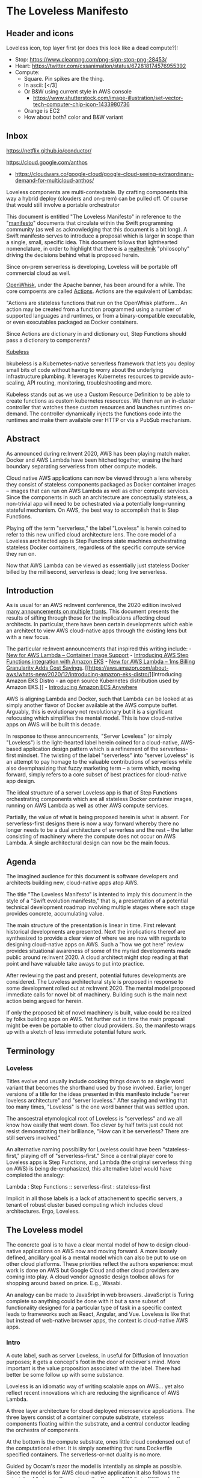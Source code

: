 * The Loveless Manifesto
  :PROPERTIES:
  :CUSTOM_ID: the-loveless-manifesto
  :END:

** Header and icons

@@html:<img src="./header.png" width="100%"/>@@    
   
Loveless icon, top layer first (or does this look like a dead compute?): 
- Stop:
  https://www.cleanpng.com/png-sign-stop-png-28453/ 
- Heart:
  https://twitter.com/cssanimation/status/672818174576955392 
- Compute:
  - Square. Pin spikes are the thing. 
  - In ascii: [</3] 
  - Or B&W using current style in AWS console 
    - https://www.shutterstock.com/image-illustration/set-vector-tech-computer-chip-icon-1433980736
  - Orange is EC2
  - How about both? color and B&W variant

** Inbox
   SCHEDULED: <2021-01-25 Mon>
https://netflix.github.io/conductor/
   
https://cloud.google.com/anthos
- https://cloudwars.co/google-cloud/google-cloud-seeing-extraordinary-demand-for-multicloud-anthos/

Loveless components are multi-contextable. By crafting components this
way a hybrid deploy (clouders and on-prem) can be pulled off. Of course
that would still involve a portable orchestrator

This document is entitled "The Loveless Manifesto" in reference to the
"[[https://www.youtube.com/watch?v=s1AiBi5gf1s][manifesto]]" documents that circulate within the Swift programming
community (as well as acknowledging that this document is a bit
long). A Swift manifesto serves to introduce a proposal which is
larger in scope than a single, small, specific idea. This document
follows that lighthearted nomenclature, in order to highlight that
there is a [[https://www.ribbonfarm.com/2012/08/16/realtechnik-nausea-and-technological-longing/][realtechnik]] "philosophy" driving the decisions behind what
is proposed herein.

Since on-prem serverless is developing, Loveless will be portable off
commercial cloud as well.

[[https://openwhisk.apache.org/][OpenWhisk]], under the Apache banner,
has been around for a while. The core compoents are called
[[https://github.com/apache/openwhisk/blob/master/docs/actions.md][Actions]].
Actions are the equivalent of Lambdas:

"Actions are stateless functions that run on the OpenWhisk platform...
An action may be created from a function programmed using a number of
supported languages and runtimes, or from a binary-compatible
executable, or even executables packaged as Docker containers.

Since Actions are dictionary in and dictionary out, Step Functions
should pass a dictionary to components?

[[https://github.com/kubeless/kubeless][Kubeless]]

bkubeless is a Kubernetes-native serverless framework that lets you
deploy small bits of code without having to worry about the underlying
infrastructure plumbing. It leverages Kubernetes resources to provide
auto-scaling, API routing, monitoring, troubleshooting and more.

Kubeless stands out as we use a Custom Resource Definition to be able to
create functions as custom kubernetes resources. We then run an
in-cluster controller that watches these custom resources and launches
runtimes on-demand. The controller dynamically injects the functions
code into the runtimes and make them available over HTTP or via a PubSub
mechanism.
   

** Abstract
   :PROPERTIES:
   :CUSTOM_ID: abstract
   :END:

As announced during re:Invent 2020, AWS has been playing match maker.
Docker and AWS Lambda have been hitched together, erasing the hard
boundary separating serverless from other compute models.

Cloud native AWS applications can now be viewed through a lens whereby
they consist of stateless components packaged as Docker container images
-- images that can run on AWS Lambda as well as other compute services.
Since the components in such an architecture are conceptually stateless,
a non-trivial app will need to be ochestrated via a potentially
long-running stateful mechanism. On AWS, the best way to accomplish that
is Step Functions.

Playing off the term "serverless," the label "Loveless" is herein coined
to refer to this new unified cloud architecture lens. The core model of
a Loveless architected app is Step Functions state machines
orchestrating stateless Docker containers, regardless of the specific
compute service they run on.

Now that AWS Lambda can be viewed as essentially just stateless Docker
billed by the millisecond, serverless is dead; long live serverless.

** Introduction
   :PROPERTIES:
   :CUSTOM_ID: introduction
   :END:

As is usual for an AWS re:Invent conference, the 2020 edition involved
[[https://aws.amazon.com/blogs/aws/aws-reinvent-announcements-2020/][many
announcements on multiple fronts]]. This document presents the results
of sifting through those for the implications affecting cloud
architects. In particular, there have been certain developments which
eable an architect to view AWS cloud-native apps through the existing
lens but with a new focus.

The particular re:Invent announcements that inspired this writing
include: -
[[https://aws.amazon.com/blogs/aws/new-for-aws-lambda-container-image-support/][New
for AWS Lambda -- Container Image Support]] -
[[https://aws.amazon.com/blogs/containers/introducing-aws-step-functions-integration-with-amazon-eks/][Introducing
AWS Step Functions integration with Amazon EKS]] -
[[https://aws.amazon.com/blogs/aws/new-for-aws-lambda-1ms-billing-granularity-adds-cost-savings/][New
for AWS Lambda -- 1ms Billing Granularity Adds Cost Savings]].
[[https://aws.amazon.com/about-aws/whats-new/2020/12/introducing-amazon-eks-distro/][Introducing
Amazon EKS Distro - an open source Kubernetes distribution used by
Amazon EKS.]] -
[[https://aws.amazon.com/blogs/containers/introducing-amazon-ecs-anywhere/][Introducing
Amazon ECS Anywhere]]

AWS is aligning Lambda and Docker, such that Lambda can be looked at as
simply another flavor of Docker available at the AWS compute buffet.
Arguably, this is evolutionary not revolutionary but it is a significant
refocusing which simplifies the mental model. This is how cloud-native
apps on AWS will be built this decade.

In response to these announcements, "Server Loveless" (or simply
"Loveless") is the light-hearted label herein coined for a cloud-native,
AWS-based application design pattern which is a refinement of the
serverless-first mindset. The twisting of the label "serverless" into
"server Loveless" is an attempt to pay homage to the valuable
contributions of serverless while also deemphasizing that fuzzy
marketing term -- a term which, moving forward, simply refers to a core
subset of best practices for cloud-native app design.

The ideal structure of a server Loveless app is that of Step Functions
orchestrating components which are all stateless Docker container
images, running on AWS Lambda as well as other AWS compute services.

Partially, the value of what is being proposed herein is what is absent.
For serverless-first designs there is now a way forward whereby there no
longer needs to be a dual architecture of serverless and the rest -- the
latter consisting of machinery where the compute does not occur on AWS
Lambda. A single architectural design can now be the main focus.

** Agenda
   :PROPERTIES:
   :CUSTOM_ID: agenda
   :END:

The imagined audience for this document is software developers and
architects building new, cloud-native apps atop AWS.

The title "The Loveless Manifesto" is intented to imply this document in
the style of a "Swift evolution manifesto," that is, a presentation of a
potential technical development roadmap involving multiple stages where
each stage provides concrete, accumulating value.

The main structure of the presentation is linear in time. First relevant
historical developments are presented. Next the implications thereof are
synthesized to provide a clear view of where we are now with regards to
designing cloud-native apps on AWS. Such a "how we got here" review
provides situational awareness of some of the myriad developments made
public around re:Invent 2020. A cloud architect might stop reading at
that point and have valuable take aways to put into practice.

After reviewing the past and present, potential futures developments are
considered. The Loveless architectural style is proposed in response to
some development rolled out at re:Invent 2020. The mental model proposed
immediate calls for novel bit of machinery. Building such is the main
next action being argued for herein.

If only the proposed bit of novel machinery is built, value could be
realized by folks building apps on AWS. Yet further out in time the main
proposal might be even be portable to other cloud providers. So, the
manifesto wraps up with a sketch of less immediate potential future
work.

** Terminology
   :PROPERTIES:
   :CUSTOM_ID: terminology
   :END:

*** Loveless
    :PROPERTIES:
    :CUSTOM_ID: loveless
    :END:

Titles evolve and usually include cooking things down to aa single word
variant that becomes the shorthand used by those involved. Earlier,
longer versions of a title for the ideas presented in this manifesto
include "server loveless architecture" and "server loveless." After
saying and writing that too many times, "Loveless" is the one word
banner that was settled upon.

The anscestral etymological root of Loveless is "serverless" and we all
know how easily that went down. Too clever by half twits just could not
resist demonstrating their brilliance, "How can it be serverless? There
are still servers involved."

An alternative naming possibility for Loveless could have been
"stateless-first," playing off of "serverless-first." Since a central
player core to Loveless apps is Step Functions, and Lambda (the original
serverless thing on AWS) is being de-emphasized, this alternative label
would have completed the analogy:

Lambda : Step Functions :: serverless-first : stateless-first

Implicit in all those labels is a lack of attachement to specific
servers, a tenant of robust cluster based computing which includes cloud
architectures. Ergo, Loveless.

** The Loveless model
   :PROPERTIES:
   :CUSTOM_ID: the-loveless-model
   :END:

The concrete goal is to have a clear mental model of how to design
cloud-native applications on AWS now and moving forward. A more loosely
defined, ancillary goal is a mental model which can also be put to use
on other cloud platforms. These priorities reflect the authors
experience: most work is done on AWS but Google Cloud and other cloud
providers are coming into play. A cloud vendor agnostic design toolbox
allows for shopping around based on price. E.g., Wasabi.

An analogy can be made to JavaSript in web browsers. JavaScript is
Turing complete so anything could be done with it but a sane subset of
functionality designed for a particular type of task in a specific
context leads to frameworks such as React, Angular, and Vue. Loveless is
like that but instead of web-native browser apps, the context is
cloud-native AWS apps.

*** Intro
    :PROPERTIES:
    :CUSTOM_ID: intro
    :END:

A cute label, such as server Loveless, in useful for Diffusion of
Innovation purposes; it gets a concept's foot in the door of reciever's
mind. More important is the value proposition associated with the label.
There had better be some follow up with some substance.

Loveless is an idiomatic way of writing scalable apps on AWS... yet also
reflect recent innovations which are reducing the significance of AWS
Lambda.

A three layer architecture for cloud deployed microservice applications.
The three layers consist of a container compute substrate, stateless
components floating within the substrate, and a central conductor
leading the orchestra of components.

At the bottom is the compute substrate, ones little cloud condensed out
of the computational ether. It is simply something that runs Dockerfile
specified containers. The serverless-or-not duality is no more.

Guided by Occam's razor the model is intentially as simple as possible.
Since the model is for AWS cloud-native application it also follows the
principle of "when in Rome, do as the Romans." While in AWS, only after
following the guidance of their tech talks and documentation is it time
to get creative.

--------------

Server Loveless is a design pattern for AWS hosted, cloud native
applications which mainly combines three main concepts: -
serverless-first as the design style - Step Functions as the stateful
orchestration mechanism - Docker for running stateless worker compoents
for Step Functions

Server Loveless is simply a refinement of serverless-first that adds a
mental models which unifies both serverless and that which cannot be
implemented given the current limitations of Lambda and friends. The
goal is to have Step Functions orchestrating stateless components,
designed as Lambda functions have always be coded up and then to add
framework code, an Activity server, which can run the same packaged
function code outside of AWS Lambda.

This refinement smooths the impedence mismatch between Lambda and the
other AWS compute services such that app components can simply be
designed as Lambdas (have the Lambda invocation interface, etc.) and the
appropriate compute service can be paired to the needs of the use case.
Example use cases that might require leaving AWS Lambda include if a GPU
is called for or if a Lambda function needs to run longer than the
fifteen minute AWS Lambda execution time limit.

Like serverless first, server Loveless reaches first for the serverless
toolbox and falls back to non-serverless tech only if necessary. The
refinement over serverless-first is that the same coding practices of
serverless are extended to the non-serverless components of the
architecture.

The label "server Loveless" does not mean leave AWS Serverless behind,
rather design the whole app a la serverless. That is the place to start;
and if it turns out something cannot run on AWS Lamba (say, it runs
longer than 15 minutes or a GPU would be really, really handy to have)
then simply deploy that Docker container image on ECS, Fargate, etc.

Lambda functions, the main compute components of serverless apps, are
naturally stateless. Server Loveless simply extends the statelessness
principle to all components, even those not running on AWS Lambda.
[[https://en.wikipedia.org/wiki/Service_statelessness_principle][Service
statelessness principle]] is one of the main design principles of SOAs,
so this is not a controversial nor novel idea.

OK, so on to the main point. What is meant by the term "Server Loveless
Architectures"? These are AWS cloud-native app architectures in which
the servers are Loveless, no sacred cows. Workers are stateless and
managed by Step Functions state machines.

The above defitions provide movitivation for the choice of adopting the
word "Loveless" into this architecture's name. (And, seemingly, geeks
cannot help themselves with punny wordplay.)

"Loveless" implies a design constraint that one cannot hug the servers.
The unloved servers are treated like the Vietnam War's
[[https://en.wikipedia.org/wiki/FNG_syndrome][FNG]]: considered
transient and prone to failure. "Loveless" as in it is wise not to form
emotional attachments.

"Loveless" as in no servers are put on a pedastal. The servers are
treated like cattle, not like sacred cows. Indeed some are even
sacrifial, killed off in [[https://aws.amazon.com/fis/][Chaos Monkey
style stress testing]].

Finally, "Loveless" is the one word label for the architecture. Saying
"Server Loveless" too many times gets annoying. Ironically, this may be
the logical conclusion of de-emphasizing "serverless." Shorter terms
such as "Loveless cloud architectures" or "Loveless apps" are less
cumbersome to work with that including the word "server." It also gets
confusing if one talks about a Server Loveless server.

A Lambda function is the simpliest implementation of a Step Function
Task.

AWS Lambda is now essentially just Docker billed by the millisecond.
Nonetheless, serverless started as AWS Lambda. The associated design
requirements of Lambda-based compute enforced multiple architectural
best practices that should continue to be followed, on Lambda and
beyond. This is what is meant by "serverless is dead; long live
serverless."

--------------

And AWS is driving customers towards using Step Functions to orchestrate
workflows using their cloud native compute services (Lambda, autoscaling
Docker, etc.).

The new Docker container support in Lambda is what enables the same
mental model to be applied to both serverless and other compute
services: they can all be seen as platforms to run Docker containers.

Loveless does whole heartedly run with one aspect of the Step Functions
mental model: the Step Functions is where state is maintained, Task
workers are stateless. Lambda is the quintessential stateless worker,
which is why it is the default Task implementation. Loveless aims for
Activities to also be stateless. It could be thought of it as
*stateless-first design.*

Points is Step Functions is another AWS service which strong encourages
modern, mature cloud app design. Server Loveless simply runs with the
design patterns of Lambda and Step Functions and implements the same on
Docker, irrespective of the underlying compute service... They can be
mentally modeled as HTTP API'd services.

Step Functions orchestrates a complex Docker app, interacting with the
containers through the Task and Activity interfaces. Any given Lambda
function-running Docker container might be on AWS Lambda or other
compute service (e.g., ECS). Step Functions handles retry logic, state
maintenance, etc. across the app components running within multiple
Docker containers. It kinda seems obvious when stated. But that's a nice
thing: it does make a lot of simple sence. It's clean, terse, and allows
a design to start simple (read: pure serverless at first).

Take the focus off of serverless and simply noodles a design pattern for
modern AWS cloud native apps.

Yet if one mentally runs through such a gedankenexperiment, the question
arises: could a Docker packaged Lambda function be run outside of Lamdda
as some kind of Activity? Mabye a bit of framework shim code which runs
Lambda functions in Docker containers host somewhere besides on Lambda.

So, if Lambda is now just lightweight Docker, and Lambda now bills in
1ms increments, serverless-first is simply a solid architecture for any
cloud-native app, with the flexibility to compute on Lambda, ECS, or
EKS, as per cost or workload.

Now, Lambda can be seen as simply another one of the Docker execution
platform offering available on AWS. But the design principles of
serverless expand to Docker in general, not just AWS Lambda anymore. The
Lambda microservice design principles, such as statelessness, are the
real value of serverless. Now we can focus on the component Function --
packaged as a Docker container image, interfaced with a la Step
Functions -- and run it on whichever compute platform is appropriate.

These developements enable a Docker centric refinement to the
serverless-first mentality. Things become clearer in that the various
AWS compute offerings are becoming more unified on a continuum. This is
not just a new Lambda features but a perspective that allows us to
simplify things. For example, why do we need Lambda layers anymore? They
simply become Docker image layers, or something:
[[https://aws.amazon.com/blogs/compute/working-with-lambda-layers-and-extensions-in-container-images/][AWS
Compute Blog: Working with Lambda layers and extensions in container
images]]. The focus moves to Docker, not Lambda. But we keep the
stateless microservice coding style.

Aligning AWS Lambda to Docker really simplifies serverless-first
designs: Dockerize, start on Lambda, migrate to EKS as needed for cost
or perf reasons.

[TODO: Image: - at top, step function logo - puppet stringing into
Docker zone - wherein there are both Lambda and ECS, EC2, and EKS
running/containing Docker logo - i.e. the whale container ship in all 4
- https://www.docker.com/company/newsroom/media-resources - Prior art: -
https://medium.com/better-programming/aws-lambda-now-supports-container-images-bff86b0f62b1
-
https://aws.amazon.com/blogs/compute/working-with-lambda-layers-and-extensions-in-container-images/
]

But it does lead one to a vantage where it is natural to wonder if

Another reason to build on Step Functions versus, say, some DIY
orchestration machinery is the mental momentum of already trained
developers and massive amounts of documentation. Step Functions is also
a common language tagging well defined concepts throughout a community
of developers.

*** Docker in Loveless
    :PROPERTIES:
    :CUSTOM_ID: docker-in-loveless
    :END:

Docker mostly just provides the compute cluster operating system. Step
Functions is the central nervous system orchestrating the app components
that run on Docker (which might incidentally be billed under the AWS
Lambda brand, or multiple other compute services).

In terms of division of labor, Docker handles the low-level physical
model of a compute cluster. Server Loveless delegates higher level,
logical structuring to Step Functions.

In terms of contribution to the server Loveless mindset, Docker brings
to the table the component packaging and delivery as well as the compute
platform's abstractions and infrastructure (control plane, auto-scaling,
etc.). Serverless brings the internal design of the packaged, stateless
components i.e. components built according to 12-factor app design. Step
Functions' contribution is orchestration which can bridge AWS Lambda and
other computer services, including those external to AWS such as
on-premise and and other cloud providers as needed.

The above billing news is about really short Lambda compute. Next we'll
get into too long Lambda compute i.e. what if a function, say, needs to
run for more than 15 mintes?

**** Enabled migrating to different compute servers for $$$
     :PROPERTIES:
     :CUSTOM_ID: enabled-migrating-to-different-compute-servers-for
     :END:

At a certain level of traffic, for purely financial reasons it may be
worth switching the compute from Lambda to EC2. For normal serverless
applications, those sorts of economics start to be financially worth
considering when scale gets in the range of ten million monthly hits.

Of course, one must keep an eye on the costs. Serverless can be quite
cost effective but when it comes to fully managed services (for
serverless or not), sometimes AWS wants way too much money in return for
simply removing a hassle.

Pricing comparisons between AWS Lambda and other AWS compute services is
not trivial. Lambda pricing depends on number of request, execution
duration, and amount of memory requested. Lambda pricing is pay as you
go, obviating wastage when capacity is over reserved as can happen on
other compute services.

an Nontheless, for EC2 reserving more capacity than required is
wasteful. Yet for many workloads a Lambda based implementation can end
up being significantly more economical.

Without working trough multiple examples of pricing comparision, suffice
to say, buying in bulk is always cheaper. One nice feature of Loveless
is that development can start purely running on Lambda and if things get
hot and heavy, compute can be easily migrated to another compute
service.

*** Boundaries, division of labor, compartmentalization of roles
    :PROPERTIES:
    :CUSTOM_ID: boundaries-division-of-labor-compartmentalization-of-roles
    :END:

Part of the value here is the mental model. Cross platform frameworks
always involve abstraction leaks. But this model can already guide
development on multiple cloud platforms.

The goal is for all state to reside in a Step Function state machine,
and the individual nodes in the graph, the States, to be stateless. In
the early days of Step Functions that obviously meant Lambda functions
which are by nature stateless. Now we can extend it to where Functions
run stateless on Lambda or other longer running compute services. This
is a natural process in serverless-first designs and AWS is making it
easier and easier.

Inspiration was taken from two of Gary Bernhardt presentations.
[[https://www.destroyallsoftware.com/screencasts/catalog/functional-core-imperative-shell][Functional
Core, Imperative Shell]] guided the idea that the core components should
be stateless (as functional as workers in Loveless can be).
[Boundaries](https://www.destroyallsoftware.com/talks/boundaries]
inspired the idea of passing simple values (read: ARNs) to the
components as a form of dependency injection.

Server Loveless is Boundaries applied to cloud apps i.e. the Dockerized
components are the functional internals and the Step Functions are the
imperative surface part. Core: FSM apps on cloud with nodes as stateless
servers.

*** Dependency injection
    :PROPERTIES:
    :CUSTOM_ID: dependency-injection
    :END:

In server Loveless designs, one technique for achieving statelessness is
via dependency injection. That is, rather than being hardcoded within a
component, things which do contain state -- such as a specific S3 bucket
-- are during invocation passed in by reference (read: ARNs). The
stateful behavior is encapsulated within the referenced services, not
the Docker hosted component. Only highly fault tolerant services are
used this was, such as S3, DynamoDB, SQS, and the other cloud usual
suspects. - The component is instructed by Step Function to perform a
Task - The Task's input Parameters fully describes the work to perform -
Identities of side-effecting services are dependency injects as ARNs

Stateless Docker components means they are easy to test. The interface
between Step Functions and a component is where dependency injection can
be applied "Do the following task, and use these resources (e.g. S3
buckets and DynamoDB databases) as your persistance" AWS IAM policies
and roles help in ensuring that some supposedly stateless component
really is not painting outside the lines prescribed.

Think of it as similar to TDD: - for the unit tess define the unit's
interface - write dummy unit internal code/functions that returns fails
- write tests that call into that intentionally failing dummy
implementation - finally start writing the real implementation atop that
dummy code

Apply that to Step Functions and the initial dummies are null Lambdas

Well, with server Loveless start with a Lambda function running on
Lambda. Get it running to some level of performance. Then if, say, some
code really could benefit from a GPU (which are not available on
Lambda), well, then migrate that stateless Function to some other Docker
platform which has GPUs available.

*** Loveless components
    :PROPERTIES:
    :CUSTOM_ID: loveless-components
    :END:

Ergo, design Docker components as stateless FSM nodes, which can run on
both Lambda and ECS via Step Functions Task interface. Core: FSM apps on
cloud with nodes as stateless servers. I.e. the architectural goal moves
from serverless-first to stateless-first. The Finite State Machine
represents the core "flowchart" of an app. [Bonus: the label
"serverless" gets demoted to a background character, & this moves
towards platform independent serverless apps.]

Where is serverless heading? Why use it? - It's not serverless anymore.
It's stateless first containers

Using the same interface is nice but there's also all the other
disciplines that come from Lambda design: stateless, single user, etc.

The component interface is the same as between Step Functions and
Lambda.

That's two good interfaces that sandwich an app component: • Above
between the task orchestrator (Step Functions) and a component • Below
between a component and its container platform (Docker)

Design Docker components as stateless FSM nodes, which can run on both
Lambda and ECS, both are interfaced with via Step Function APIs.

*** Loveless Activity Server
    :PROPERTIES:
    :CUSTOM_ID: loveless-activity-server
    :END:

DIY machinery to implement "event-driven serverless computing" on a
container platform. Working with Step Functions reduces the scope of
this first "MVP" component of a full vendor agnostic cloud-native
framework.

Although one could arguably say they are designing a Loveless
application without any new machinery coming into play, once the model
is comprehended, it becomes clear that with just a bit of new
technology, much more value could be realized. Therefore, a novel bit of
machinery is proposed, labeled a "Loveless Activity Server."

With a Loveless Activity Server, one could design cloud-native
applications for AWS which can flex to changing compute needs as a
project experiences real world usage demands or unanticipated
requirements. Such flexing can be necessitated for technical and/or
financial reasons.

how exactly is a Lambda function migrated off of AWS Lambda actually
made scalably and highly available as an Activity which can do work for
a Step Functions state machine.

https://aws.amazon.com/blogs/compute/working-with-lambda-layers-and-extensions-in-container-images/
> For Lambda, a container image includes the base operating system, >
the runtime, any Lambda extensions, your application code, and its >
dependencies. Lambda provides a set of open-source base images that >
you can use to build your container image... > You can build your own
custom runtime images starting with AWS > provided base images for
custom runtimes. You can add your preferred > runtime, dependencies, and
code to these images. To communicate with > Lambda, the image must
implement the Lambda Runtime API. We provide > Lambda runtime interface
clients for all supported runtimes, or you > can implement your own for
additional runtimes.

So a Loveless Activity server provides a Lambda equivalent runtime and a
mechanism for interfacing with Step Functions in the role of an
Activity.

In the past, serverless-first has meant starting with AWS Lambda plus
Step Functions and bringing in other AWS computer services as needed via
Activity Workers for use by Step Functions. Now a Lambda function can be
packaged as a Docker container image and that image can be deploy to AWS
Lambda. So, the next step (the architectural refinement) is to have an
autoscaling Docker set-up which maintains a pool of compute ready to
service a Step Function by running the Docker image containing the same
Lambda function but now, from the Step Functions perspective, it is seen
as an Activity not a Lambda Task. The Docker conatiner within which the
Lambda function runs is an activity worker. With this change of
perspective, a serverless-first app's development can start as a pure
serverless Step Functions app (i.e. involving no Activities) and as the
code complicates, add in other compute platforms using the same
serverless component design but deployed on activity workers rather than
AWS Lambda.

*** The economic perspective
    :PROPERTIES:
    :CUSTOM_ID: the-economic-perspective
    :END:

Since Lambda can now run Docker images, it can simply be seen as a
cloud-native Docker computer service.

AWS Lambda is simply becoming agile Docker, with tons of hooks into AWS
services. This is a big step towards platform agnostic serverless app
architecting. (Just need a FOSS platform independent Step Functions
implementation...)
[[https://aws.amazon.com/blogs/aws/new-for-aws-lambda-container-image-support/][New
for AWS Lambda -- Container Image Support]]

The serverless value proposition then reduces to a product packaging
issue: "For sale: we built these massive, internet scale services. In
order for you to be able to conveniently use them, we built plug-in
mechanisms where you can tack on in your (comparatively) little bit of
compute logic which we will run on AWS Lambda." That is still really
valuable but it is no longer core to an architect's design goals; it is
becoming simply how things are billed.

Why serverless, especially as Lambda and Docker become more similar?
Think of it in terms of 12-factor app design.
Serverless/serverless-first ensures that the architecture's components
have statelessness and disposability. Then Step Functions is where long
state is maintained, for example to handle a retry after a failure.

[A nice feature of this style is that the compute is just generic
cloud-able containerized tech i.e. Docker, Kubernetes, etc. The AWS
specific aspects are confined to Step Functions and the services. The
logic within the containers is the core and should be more amenable to
hybrid deployment.] This leads to positioning to functioning markets
based on pricing competition. Even if the code stays inside AWS, they
are very aggressive in terms of pricing for some generic services. So,
savings are still realizable within AWS.

** The longer future
   :PROPERTIES:
   :CUSTOM_ID: the-longer-future
   :END:

The idea of an open source Step Functions is not outrageous. In the
early days of Lambda base architectures, one had to roll their own
orchestration machinery. It is generic framework machinery.

Notice how GCP https://cloud.google.com/workflows Orchestrate Google
Cloud and HTTP-based API services into serverless workflows This aligns
with putting queue services behind email protocols.

If the architecture can reach cross vendor portability, that would add
another meaning to "Loveless" in that not only is an app not emotionally
attached to individual servers but it can also treat the cloud vendors
without love. And by love I mean the kind the Talking Heads referenced
in their song, No Compassion: "What are you, in love with your
problems?"

Part of modern cloud architecting best practices is the serverless
mindset. Here "serverless" refers to the looser definition of the word
rather that referring to AWS Lambda or a specific coding technique. That
is, for buy-dont-build tradeoff decisions, modulo pricing ourrages,
default to using services which require the least amount of management.
Jared Short did a good job of arguing this point in his talk at the 2020
Serverless Architecture Conference, [[https://youtu.be/XdPMvHzh2Lo][The
Serverless First Mindset]]

As evidenced by the re:Invent 2020 announcements around ECS and EKS, AWS
is addressing customer concerns about wanting a hybrid solution. But
hybrid design is the same set of technologies and ideas that multi-cloud
is built upon. The same principle Loveless uses on AWS will translate to
other cloud platforms. Even if a given project rightfully will never
migrate to another cloud provider, the architects tool box and the
architect can apply these ideas on multiple platforms.

The core of SFn is not that big a deal. Life of a serverless dev before
SFn involved DIY orchestrationg. The model on SFn could simply be
slavishliy copied (a new meaning to "lift and shift"). States Language
has a open definition. Even wihout such, Loveless mental model can be
used as a guide while coding on other platforms. Serverless
orchestration is somehing that every platform will provide. By
concentrating AWS lockin to just SFn, easier to port. gg

The above is for the near future. Yet looking further into the future...

Note the such Loveless application are tied to AWS because they depend
on Step Functions. Nonetheless the Loveless architecture structures code
in anticipation of being able to migrate between cloud providers But
that would require Step Functions to be platform portable,

But even if that does not come to be, life with a Loveless Activity
Server would be better.

As with any well crafted political missive, there should be value for as
many as possible. For those accepting an all AWS future: value. And for
those who want to get to more viscious pricing cometition, possiting
which encourages that to come about.

Finally, although this manifesto is not calling for it, the idea of an
open source implementation of Step Functions feels imminent. Given the
ECS and EKS developments of re:Invent, perhaps even AWS will provide
that. When something like this comes to be, the Loveless architecture
will be a Docker based cloud provider agnostic way of writing super
scalable applications.

Compared to an open source Step Functions, there is a lot less code
required to implement a Loveless Activity server. The Loveless Activity
server alone would complete a set of valuable technologies with
immediate utility. Mature apps could then be written following the
Loveless architecture. Of course, they would only run on AWS. At that
stage, Loveless is simply a clear, unified model for building
cloud-native AWS apps.

Later, an open source Step Function service would allow apps to be
multi-cloud portable, modulo any dependencies on AWS specific such at
DynamoDB.

Consider [[https://wasabi.com/s3-compatible-cloud-storage/][Wasabi]]: >
Wasabi is 80% cheaper and faster than Amazon S3 with free egress PLUS >
it's S3 Compatible... The S3-compatible API connectivity option for >
Wasabi Hot Cloud Storage provides a S3-compliant interface

Wasabi did such a good job of reimplementing S3 that AWS' boto3 Python
SDK can be used to interact with Wasabi. So, the same will likely happen
for things like the NoSQL database. That is, there will be a 100%
compatible replacement for DynamoDB. Vendor agnostic cloud apps are
coming. The vendors will be fungible for the disciplined architect,
enabling viscious pricing competition.

Docker by the millisecond

Mentally jacking Lambda up into the Docker world allows a dev to have a
portable multi-cloud architecture.

[[https://docs.microsoft.com/en-us/azure/logic-apps/logic-apps-overview][Azure
Logic Apps]]

[[https://cloud.google.com/blog/topics/developers-practitioners/better-service-orchestration-workflows][Google
Cloud Workflows]]
[[https://medium.com/google-cloud/a-first-look-at-serverless-orchestration-with-workflows-d80e41e9e04f][A
first look at serverless orchestration with Workflows]]
